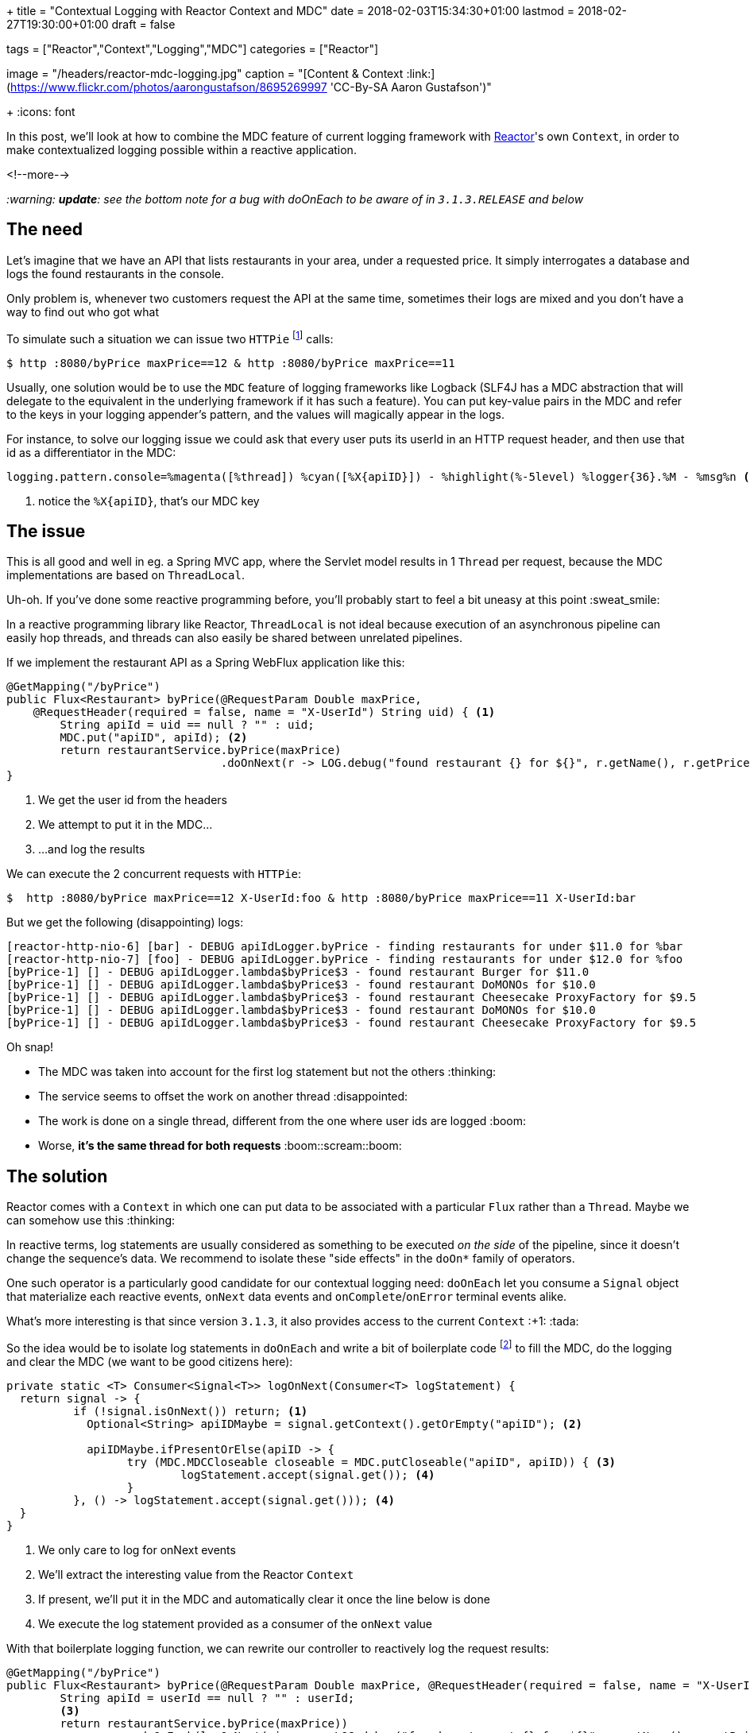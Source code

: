 +++
title = "Contextual Logging with Reactor Context and MDC"
date = 2018-02-03T15:34:30+01:00
lastmod = 2018-02-27T19:30:00+01:00
draft = false

tags = ["Reactor","Context","Logging","MDC"]
categories = ["Reactor"]

[header]
image = "/headers/reactor-mdc-logging.jpg"
caption = "[Content & Context :link:](https://www.flickr.com/photos/aarongustafson/8695269997 'CC-By-SA Aaron Gustafson')"

+++
:icons: font

In this post, we'll look at how to combine the MDC feature of current logging framework
with https://projectreactor.io/[Reactor]'s own `Context`, in order to make contextualized logging possible within
a reactive application.

<!--more-->

_:warning: *update*: see the bottom note for a bug with doOnEach to be aware of in `3.1.3.RELEASE` and below_

## The need

Let's imagine that we have an API that lists restaurants in your area, under a requested price.
It simply interrogates a database and logs the found restaurants in the console.

Only problem is, whenever two customers request the API at the same time, sometimes their
logs are mixed and you don't have a way to find out who got what

To simulate such a situation we can issue two `HTTPie` footnote:[`HTTPie` is curl for humans :+1: https://httpie.org] calls:
[source,bash]
----
$ http :8080/byPrice maxPrice==12 & http :8080/byPrice maxPrice==11
----

Usually, one solution would be to use the `MDC` feature of logging frameworks like Logback
(SLF4J has a MDC abstraction that will delegate to the equivalent in the underlying
framework if it has such a feature). You can put key-value pairs in the MDC and
refer to the keys in your logging appender's pattern, and the values will magically
appear in the logs.

For instance, to solve our logging issue we could ask that every user puts its
userId in an HTTP request header, and then use that id as a differentiator in the
MDC:
[source,ini]
----
logging.pattern.console=%magenta([%thread]) %cyan([%X{apiID}]) - %highlight(%-5level) %logger{36}.%M - %msg%n <1>
----
<1> notice the `%X{apiID}`, that's our MDC key

## The issue
This is all good and well in eg. a Spring MVC app, where the Servlet model results
in 1 `Thread` per request, because the MDC implementations are based on `ThreadLocal`.

Uh-oh. If you've done some reactive programming before, you'll probably start to
feel a bit uneasy at this point :sweat_smile:

In a reactive programming library like Reactor, `ThreadLocal` is not ideal because
execution of an asynchronous pipeline can easily hop threads, and threads can also
easily be shared between unrelated pipelines.

If we implement the restaurant API as a Spring WebFlux application like this:

[source,java]
----
@GetMapping("/byPrice")
public Flux<Restaurant> byPrice(@RequestParam Double maxPrice, 
    @RequestHeader(required = false, name = "X-UserId") String uid) { <1>
	String apiId = uid == null ? "" : uid;
	MDC.put("apiID", apiId); <2>
	return restaurantService.byPrice(maxPrice)
	                        .doOnNext(r -> LOG.debug("found restaurant {} for ${}", r.getName(), r.getPricePerPerson())); <3>
}
----
<1> We get the user id from the headers
<2> We attempt to put it in the MDC...
<3> ...and log the results

.We can execute the 2 concurrent requests with `HTTPie`:
[source]
----
$  http :8080/byPrice maxPrice==12 X-UserId:foo & http :8080/byPrice maxPrice==11 X-UserId:bar
----

But we get the following (disappointing) logs:
----
[reactor-http-nio-6] [bar] - DEBUG apiIdLogger.byPrice - finding restaurants for under $11.0 for %bar
[reactor-http-nio-7] [foo] - DEBUG apiIdLogger.byPrice - finding restaurants for under $12.0 for %foo
[byPrice-1] [] - DEBUG apiIdLogger.lambda$byPrice$3 - found restaurant Burger for $11.0
[byPrice-1] [] - DEBUG apiIdLogger.lambda$byPrice$3 - found restaurant DoMONOs for $10.0
[byPrice-1] [] - DEBUG apiIdLogger.lambda$byPrice$3 - found restaurant Cheesecake ProxyFactory for $9.5
[byPrice-1] [] - DEBUG apiIdLogger.lambda$byPrice$3 - found restaurant DoMONOs for $10.0
[byPrice-1] [] - DEBUG apiIdLogger.lambda$byPrice$3 - found restaurant Cheesecake ProxyFactory for $9.5
----

Oh snap!

 * The MDC was taken into account for the first log statement but not the others :thinking:
 * The service seems to offset the work on another thread :disappointed:
 * The work is done on a single thread, different from the one where user ids are logged :boom:
 * Worse, *it's the same thread for both requests* :boom::scream::boom:
 
## The solution
Reactor comes with a `Context` in which one can put data to be associated with a particular
`Flux` rather than a `Thread`. Maybe we can somehow use this :thinking:

In reactive terms, log statements are usually considered as something to be
executed _on the side_ of the pipeline, since it doesn't change the sequence's
data. We recommend to isolate these "side effects" in the `doOn*` family of operators.

One such operator is a particularly good candidate for our contextual logging need:
`doOnEach` let you consume a `Signal` object that materialize each reactive events,
`onNext` data events and `onComplete`/`onError` terminal events alike.

What's more interesting is that since version `3.1.3`, it also provides access
to the current `Context` :+1: :tada:

So the idea would be to isolate log statements in `doOnEach` and write a bit of
boilerplate code footnote:[Credit to Taylor Gautier on the Reactor Gitter channel for the improved helper signature :+1:]
to fill the MDC, do the logging and clear the MDC (we want to be
good citizens here):

[source,java]
----
private static <T> Consumer<Signal<T>> logOnNext(Consumer<T> logStatement) {
  return signal -> {
	  if (!signal.isOnNext()) return; <1>
	    Optional<String> apiIDMaybe = signal.getContext().getOrEmpty("apiID"); <2>

	    apiIDMaybe.ifPresentOrElse(apiID -> {
		  try (MDC.MDCCloseable closeable = MDC.putCloseable("apiID", apiID)) { <3>
			  logStatement.accept(signal.get()); <4>
		  }
	  }, () -> logStatement.accept(signal.get())); <4>
  }
}
----
<1> We only care to log for onNext events
<2> We'll extract the interesting value from the Reactor `Context`
<3> If present, we'll put it in the MDC and automatically clear it once the line
below is done
<4> We execute the log statement provided as a consumer of the `onNext` value

With that boilerplate logging function, we can rewrite our controller to reactively
log the request results:

[source,java]
----
@GetMapping("/byPrice")
public Flux<Restaurant> byPrice(@RequestParam Double maxPrice, @RequestHeader(required = false, name = "X-UserId") String userId) {
	String apiId = userId == null ? "" : userId;
	<3>
	return restaurantService.byPrice(maxPrice))
	           .doOnEach(logOnNext(sig, r -> LOG.debug("found restaurant {} for ${}", r.getName(), r.getPricePerPerson()))) <2>
	           .subscriberContext(Context.of("apiID", apiId)); <1>
}
----
<1> The `subscriberContext` method is used at the bottom of the chain to enrich the `Context` (here with `apiId`)
<2> Every operator above it will see the `Context`, including our boilerplate logging `doOnEach`
<3> :warning: something is missing here.

The missing part above is the initial log. We could put the value in the MDC and
then call the `LOG` directly like before, but let's be reactive all the way:

[source,java]
----
@GetMapping("/byPrice")
public Flux<Restaurant> byPrice(@RequestParam Double maxPrice, @RequestHeader(required = false, name = "X-UserId") String userId) {
	String apiId = userId == null ? "" : userId;
	return Mono.just(String.format("finding restaurants for under $%.2f for %s", maxPrice, apiId)) <1>
	           .doOnEach(logOnNext(sig, msg -> LOG.debug(msg))) <2>
	           .thenMany(restaurantService.byPrice(maxPrice)) <3>
	           .doOnEach(logOnNext(sig, r -> LOG.debug("found restaurant {} for ${}", r.getName(), r.getPricePerPerson())))
	           .subscriberContext(Context.of("apiID", apiId));
}
----
<1> Generate an initial message as the starting point
<2> Use our boilerplate logging method (`doOnNext` sees our prepared message as the value to log)
<3> _then_ replace and continue the sequence with the _Many_ elements from the `restaurantService` call using `thenMany`

And _voilà_ the result:

----
[reactor-http-nio-6] [bar] - DEBUG apiIdLogger.lambda$byPrice$3 - finding restaurants for under $11.00 for bar
[reactor-http-nio-7] [foo] - DEBUG apiIdLogger.lambda$byPrice$3 - finding restaurants for under $12.00 for foo
[byPrice-1] [foo] - DEBUG apiIdLogger.lambda$byPrice$5 - found restaurant Burger for $11.0
[byPrice-1] [bar] - DEBUG apiIdLogger.lambda$byPrice$5 - found restaurant DoMONOs for $10.0
[byPrice-1] [bar] - DEBUG apiIdLogger.lambda$byPrice$5 - found restaurant Cheesecake ProxyFactory for $9.5
[byPrice-1] [foo] - DEBUG apiIdLogger.lambda$byPrice$5 - found restaurant DoMONOs for $10.0
[byPrice-1] [foo] - DEBUG apiIdLogger.lambda$byPrice$5 - found restaurant Cheesecake ProxyFactory for $9.5
----

Results from two requests interleaved in logs from the same `Thread`, but we can
still identify who got what. *WIN* :grin:

{{% alert warning %}}
Following the writing of this post, an issue with `doOnEach` was discovered that leads to the
operator being bypassed in some configurations (asynchronous fusion). This will be fixed in
`3.1.4.RELEASE`, and in the meantime you can put a `.hide()` just *before* the `.doOnEach(...)`.
See https://github.com/reactor/reactor-core/issues/1056
{{% /alert %}}

